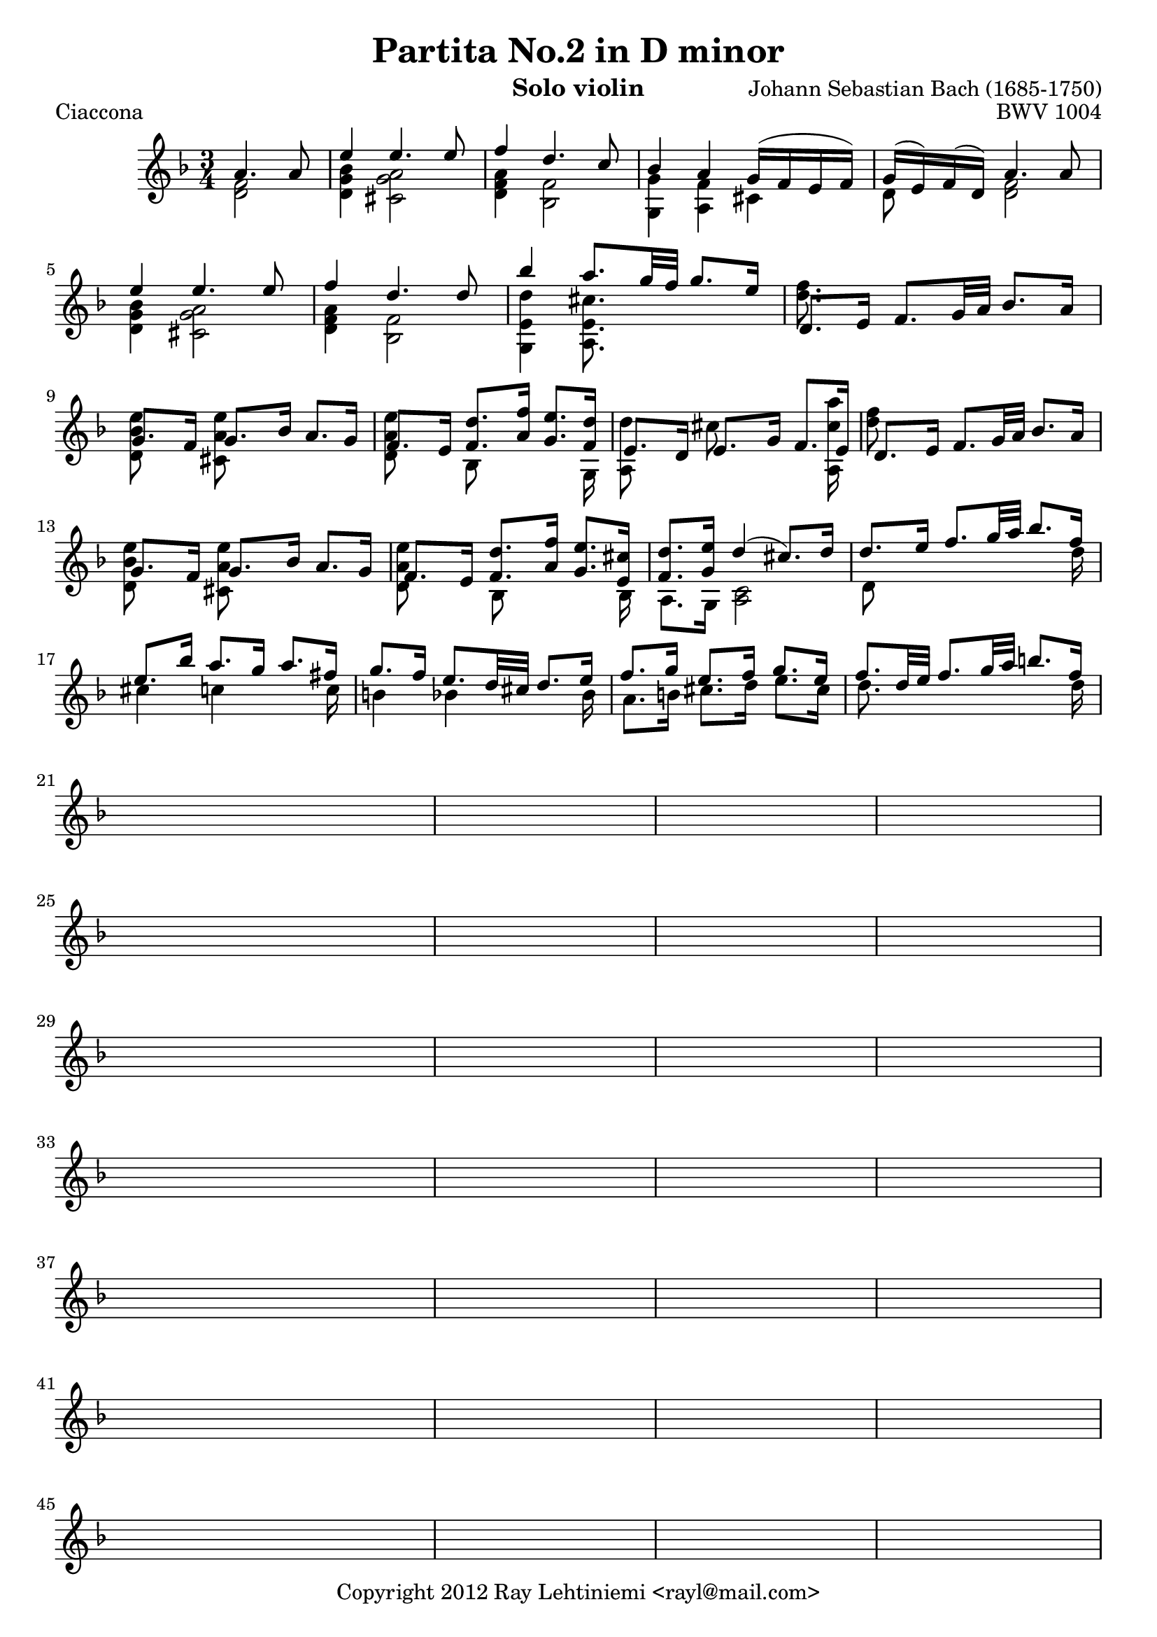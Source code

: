 % Copyright 2012 Ray Lehtiniemi <rayl@mail.com>

% This work is licensed under the Creative Commons Attribution-ShareAlike 3.0 Unported License.
% To view a copy of this license, visit http://creativecommons.org/licenses/by-sa/3.0/ or send a
% letter to Creative Commons, 444 Castro Street, Suite 900, Mountain View, California, 94041, USA.

% Entered from http://imslp.org/wiki/Special:ImagefromIndex/150643

\version "2.12.3"

\header {
  title = "Partita No.2 in D minor"
  opus = "BWV 1004"
  composer = "Johann Sebastian Bach (1685-1750)"
  instrument = "Solo violin"
  copyright = "Copyright 2012 Ray Lehtiniemi <rayl@mail.com>"
}

\layout {
  ragged-last = ##t
}

breaks = {
  s2 \noBreak
  \repeat unfold 62 { s2. \noBreak s2. \noBreak s2. \noBreak s2. \break }
  s2. \noBreak s2. \break
}

voiceA = {
  % row 1 (1)
    a'4. a'8
  | e''4 e''4. e''8
  | f''4 d''4. c''8
  | bes'4 a' g'16( f' e' f')
  | g'16( e') f'( d') a'4. a'8
  | e''4 e''4. e''8
  | f''4 d''4. d''8
  % row 2 (7)
  | bes''4 a''8. g''32 f'' g''8. e''16
  | d'8. e'16 f'8. g'32 a' bes'8. a'16
  | g'8. f'16 g'8. bes'16 a'8. g'16
  | f'8. e'16 <f' d''>8. <a' f''>16 <g' e''>8. <f' d''>16
  | e'8. d'16 e'8. g'16 f'8. e'16
  | d'8. e'16 f'8. g'32 a' bes'8. a'16
  % row 3 (13)
  | g'8. f'16 g'8. bes'16 a'8. g'16
  | f'8. e'16 <f' d''>8. <a' f''>16 <g' e''>8. <e' cis''>16
  | <f' d''>8. <g' e''>16 d''4(  cis''8.) d''16
  | d''8. e''16 f''8. g''32 a'' bes''8. f''16
  | e''8. bes''16 a''8. g''16 a''8. fis''16
  % row 4 (18)
  | g''8. f''16 e''8. d''32 cis'' d''8. e''16
  | f''8. g''16 e''8. f''16 g''8. e''16
  | f''8. d''32 e''32 f''8. g''32 a'' b''8. f''16
}

voiceB = {
  % row 1 (1)
  \partial 2 <d' f'>2
  | <d' g' bes'>4 <cis' g' a'>2
  | <d' f' a'>4 <bes f'>2
  | <g g'>4 <a f'> cis'
  | d'8 s <d' f'>2
  | <d' g' bes'>4 <cis' g' a'>2
  | <d' f' a'>4 <bes f'>2
  % row 2 (7)
  | <g e' d''>4 <a e' cis''>8. s16 s4
  | <d'' f''>8. s16 s2
  | <d' bes' e''>8 s <cis' a' e''> s s4
  | <d' a' e''>8 s bes s s s16 g
  | { \override NoteColumn #'force-hshift = #'-0.25 <a d''>8 s }
    { \override NoteColumn #'force-hshift = #'-0.50 cis'' s s s16 <a cis'' a''> }
  | <d'' f''>8 s s2
  % row 3 (13)
  | <d' bes' e''>8 s <cis' a' e''> s s4
  | <d' a' e''>8 s { \override NoteColumn #'force-hshift = #'0.2 bes s s s16 bes }
  | a8. g16 <a c'>2
  | d'8 s s4 s8 s16 d''16
  | cis''4 c'' s8 s16 c''
  % row 4 (18)
  | b'4 bes' s8 s16 bes'
  | a'8. b'16 cis''8. d''16 e''8. cis''16
  | d''8. s16 s4 s8 s16 d''16
}

\score {
  \new Staff {
    \clef treble
    \time 3/4
    \key d \minor
    \partial 2
    << \voiceA \\ \voiceB \\ \breaks >>
  }
  \header {
    piece = "Ciaccona"
  }
}

